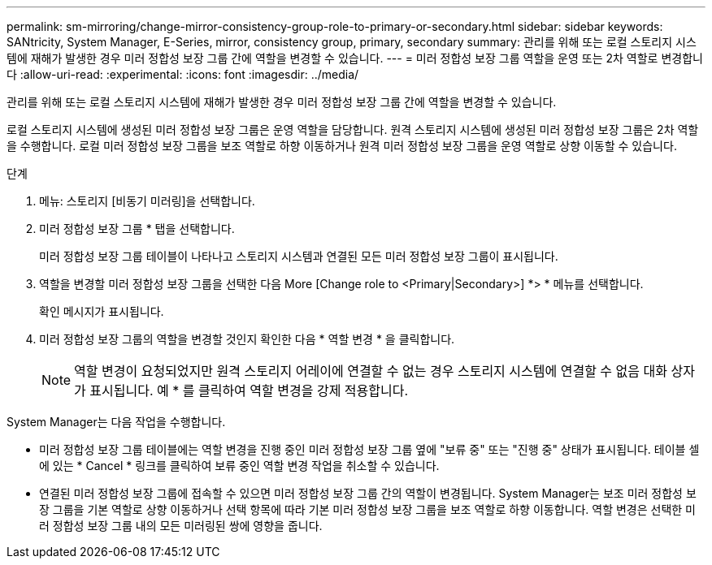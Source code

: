 ---
permalink: sm-mirroring/change-mirror-consistency-group-role-to-primary-or-secondary.html 
sidebar: sidebar 
keywords: SANtricity, System Manager, E-Series, mirror, consistency group, primary, secondary 
summary: 관리를 위해 또는 로컬 스토리지 시스템에 재해가 발생한 경우 미러 정합성 보장 그룹 간에 역할을 변경할 수 있습니다. 
---
= 미러 정합성 보장 그룹 역할을 운영 또는 2차 역할로 변경합니다
:allow-uri-read: 
:experimental: 
:icons: font
:imagesdir: ../media/


[role="lead"]
관리를 위해 또는 로컬 스토리지 시스템에 재해가 발생한 경우 미러 정합성 보장 그룹 간에 역할을 변경할 수 있습니다.

로컬 스토리지 시스템에 생성된 미러 정합성 보장 그룹은 운영 역할을 담당합니다. 원격 스토리지 시스템에 생성된 미러 정합성 보장 그룹은 2차 역할을 수행합니다. 로컬 미러 정합성 보장 그룹을 보조 역할로 하향 이동하거나 원격 미러 정합성 보장 그룹을 운영 역할로 상향 이동할 수 있습니다.

.단계
. 메뉴: 스토리지 [비동기 미러링]을 선택합니다.
. 미러 정합성 보장 그룹 * 탭을 선택합니다.
+
미러 정합성 보장 그룹 테이블이 나타나고 스토리지 시스템과 연결된 모든 미러 정합성 보장 그룹이 표시됩니다.

. 역할을 변경할 미러 정합성 보장 그룹을 선택한 다음 More [Change role to <Primary|Secondary>] *> * 메뉴를 선택합니다.
+
확인 메시지가 표시됩니다.

. 미러 정합성 보장 그룹의 역할을 변경할 것인지 확인한 다음 * 역할 변경 * 을 클릭합니다.
+
[NOTE]
====
역할 변경이 요청되었지만 원격 스토리지 어레이에 연결할 수 없는 경우 스토리지 시스템에 연결할 수 없음 대화 상자가 표시됩니다. 예 * 를 클릭하여 역할 변경을 강제 적용합니다.

====


System Manager는 다음 작업을 수행합니다.

* 미러 정합성 보장 그룹 테이블에는 역할 변경을 진행 중인 미러 정합성 보장 그룹 옆에 "보류 중" 또는 "진행 중" 상태가 표시됩니다. 테이블 셀에 있는 * Cancel * 링크를 클릭하여 보류 중인 역할 변경 작업을 취소할 수 있습니다.
* 연결된 미러 정합성 보장 그룹에 접속할 수 있으면 미러 정합성 보장 그룹 간의 역할이 변경됩니다. System Manager는 보조 미러 정합성 보장 그룹을 기본 역할로 상향 이동하거나 선택 항목에 따라 기본 미러 정합성 보장 그룹을 보조 역할로 하향 이동합니다. 역할 변경은 선택한 미러 정합성 보장 그룹 내의 모든 미러링된 쌍에 영향을 줍니다.

